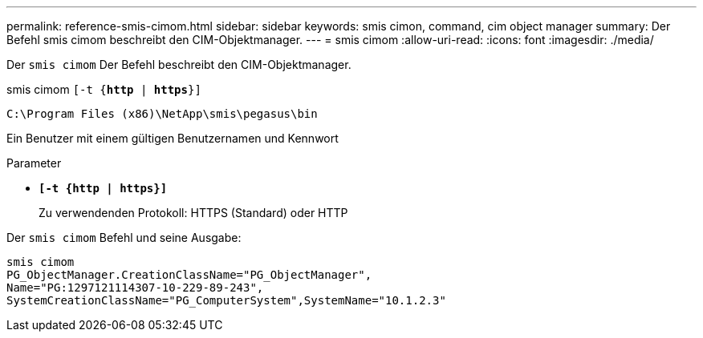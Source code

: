 ---
permalink: reference-smis-cimom.html 
sidebar: sidebar 
keywords: smis cimon, command, cim object manager 
summary: Der Befehl smis cimom beschreibt den CIM-Objektmanager. 
---
= smis cimom
:allow-uri-read: 
:icons: font
:imagesdir: ./media/


[role="lead"]
Der `smis cimom` Der Befehl beschreibt den CIM-Objektmanager.

smis cimom `[-t {*http* | *https*}]`

`C:\Program Files (x86)\NetApp\smis\pegasus\bin`

Ein Benutzer mit einem gültigen Benutzernamen und Kennwort

.Parameter
* `*[-t {http | https}]*`
+
Zu verwendenden Protokoll: HTTPS (Standard) oder HTTP



Der `smis cimom` Befehl und seine Ausgabe:

[listing]
----
smis cimom
PG_ObjectManager.CreationClassName="PG_ObjectManager",
Name="PG:1297121114307-10-229-89-243",
SystemCreationClassName="PG_ComputerSystem",SystemName="10.1.2.3"
----
